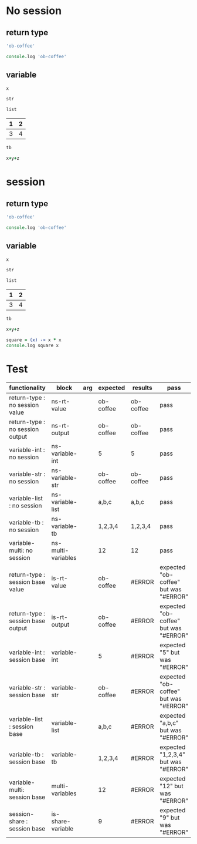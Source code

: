 # -*- org-confirm-babel-evaluate: nil -*-
#+OPTIONS: ^:nil

* No session
   :PROPERTIES:
   :ID:       036292ac-5694-4788-bd0e-eeecb4820020
   :END:
** return type
   :PROPERTIES:
   :ID:       ee0cb5b4-7d0a-45a1-a683-edb69367c84f
   :END:
   #+NAME: ns-rt-value
   #+BEGIN_SRC coffee :results value
     'ob-coffee'
   #+END_SRC

   #+NAME: ns-rt-output
   #+BEGIN_SRC coffee :results output
     console.log 'ob-coffee'
   #+END_SRC

** variable
   :PROPERTIES:
   :ID:       79274f81-96fa-4230-8846-b29113a82c89
   :END:

    #+NAME: ns-variable-int
    #+BEGIN_SRC coffee :results value :var x=5
      x
    #+END_SRC

    #+NAME: ns-variable-str
    #+BEGIN_SRC coffee :results value :var str="ob-coffee"
      str
    #+END_SRC

    #+NAME: ns-variable-list
    #+BEGIN_SRC coffee :results value silent :var list='("a" "b" "c")
      list
    #+END_SRC

    #+NAME: num-tb
    | 1 | 2 |
    |---+---|
    | 3 | 4 |

    #+NAME: ns-variable-tb
    #+BEGIN_SRC coffee :results value :var tb=num-tb :colnames no
      tb
    #+END_SRC

    #+NAME: ns-multi-variables
    #+BEGIN_SRC coffee :results value :var x=3 y=4 z=5
      x+y+z
    #+END_SRC

* session
   :PROPERTIES:
   :ID:       892f52bf-35e2-4929-9c3d-43dd0c59cd53
   :END:

** return type
   :PROPERTIES:
   :ID:       88b0c507-4973-44f9-9960-7ac681229567
   :END:
   #+NAME: is-rt-value
   #+BEGIN_SRC coffee :session :results value
     'ob-coffee'
   #+END_SRC

   #+NAME: is-rt-output
   #+BEGIN_SRC coffee :session :results output
     console.log 'ob-coffee'
   #+END_SRC

** variable
   :PROPERTIES:
   :ID:       79274f81-96fa-4230-8846-b29113a82c89
   :END:

    #+NAME: is-variable-int
    #+BEGIN_SRC coffee :session :results value :var x=5
      x
    #+END_SRC

    #+NAME: is-variable-str
    #+BEGIN_SRC coffee  :session :results value :var str="ob-coffee"
      str
    #+END_SRC

    #+NAME: is-variable-list
    #+BEGIN_SRC coffee :session :results value :var list='("a" "b" "c")
      list
    #+END_SRC

    #+NAME: num-tb
    | 1 | 2 |
    |---+---|
    | 3 | 4 |

    #+NAME: is-variable-tb
    #+BEGIN_SRC coffee :session :results value :var tb=num-tb :colnames no
      tb
    #+END_SRC

    #+NAME: is-multi-variables
    #+BEGIN_SRC coffee :session :results value :var x=3 y=4 z=5
      x+y+z
    #+END_SRC

    #+NAME: is-share-variable
    #+BEGIN_SRC coffee :session :results output
    square = (x) -> x * x
    console.log square x
    #+END_SRC

* Test
  :PROPERTIES:
  :ID:       c4e351f8-7556-4e08-a093-f9feb4bedcba
  :END:

  #+NAME: ob-coffee-tests
  | functionality                       | block              | arg | expected  | results   | pass                                  |
  |-------------------------------------+--------------------+-----+-----------+-----------+---------------------------------------|
  | return-type   : no session value    | ns-rt-value        |     | ob-coffee | ob-coffee | pass                                  |
  | return-type   : no session output   | ns-rt-output       |     | ob-coffee | ob-coffee | pass                                  |
  | variable-int  : no session          | ns-variable-int    |     | 5         | 5         | pass                                  |
  | variable-str  : no session          | ns-variable-str    |     | ob-coffee | ob-coffee | pass                                  |
  | variable-list : no session          | ns-variable-list   |     | a,b,c     | a,b,c     | pass                                  |
  | variable-tb   : no session          | ns-variable-tb     |     | 1,2,3,4   | 1,2,3,4   | pass                                  |
  | variable-multi: no session          | ns-multi-variables |     | 12        | 12        | pass                                  |
  | return-type   : session base value  | is-rt-value        |     | ob-coffee | #ERROR    | expected "ob-coffee" but was "#ERROR" |
  | return-type   : session base output | is-rt-output       |     | ob-coffee | #ERROR    | expected "ob-coffee" but was "#ERROR" |
  | variable-int  : session base        | variable-int       |     | 5         | #ERROR    | expected "5" but was "#ERROR"         |
  | variable-str  : session base        | variable-str       |     | ob-coffee | #ERROR    | expected "ob-coffee" but was "#ERROR" |
  | variable-list : session base        | variable-list      |     | a,b,c     | #ERROR    | expected "a,b,c" but was "#ERROR"     |
  | variable-tb   : session base        | variable-tb        |     | 1,2,3,4   | #ERROR    | expected "1,2,3,4" but was "#ERROR"   |
  | variable-multi: session base        | multi-variables    |     | 12        | #ERROR    | expected "12" but was "#ERROR"        |
  | session-share : session base        | is-share-variable  |     | 9         | #ERROR    | expected "9" but was "#ERROR"         |
  #+TBLFM: $5='(org-sbe $2) :: $6='(if (string= $4 $5) "pass" (format "expected %S but was %S" $4 $5))
